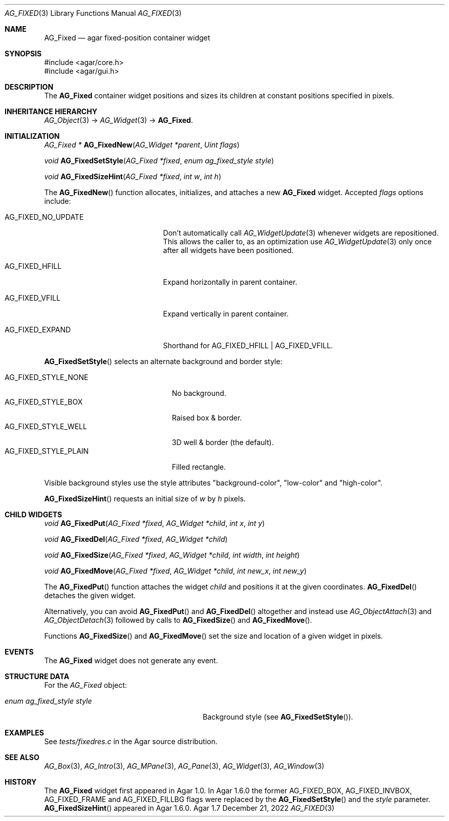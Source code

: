 .\" Copyright (c) 2006-2022 Julien Nadeau Carriere <vedge@csoft.net>
.\" All rights reserved.
.\"
.\" Redistribution and use in source and binary forms, with or without
.\" modification, are permitted provided that the following conditions
.\" are met:
.\" 1. Redistributions of source code must retain the above copyright
.\"    notice, this list of conditions and the following disclaimer.
.\" 2. Redistributions in binary form must reproduce the above copyright
.\"    notice, this list of conditions and the following disclaimer in the
.\"    documentation and/or other materials provided with the distribution.
.\" 
.\" THIS SOFTWARE IS PROVIDED BY THE AUTHOR ``AS IS'' AND ANY EXPRESS OR
.\" IMPLIED WARRANTIES, INCLUDING, BUT NOT LIMITED TO, THE IMPLIED
.\" WARRANTIES OF MERCHANTABILITY AND FITNESS FOR A PARTICULAR PURPOSE
.\" ARE DISCLAIMED. IN NO EVENT SHALL THE AUTHOR BE LIABLE FOR ANY DIRECT,
.\" INDIRECT, INCIDENTAL, SPECIAL, EXEMPLARY, OR CONSEQUENTIAL DAMAGES
.\" (INCLUDING BUT NOT LIMITED TO, PROCUREMENT OF SUBSTITUTE GOODS OR
.\" SERVICES; LOSS OF USE, DATA, OR PROFITS; OR BUSINESS INTERRUPTION)
.\" HOWEVER CAUSED AND ON ANY THEORY OF LIABILITY, WHETHER IN CONTRACT,
.\" STRICT LIABILITY, OR TORT (INCLUDING NEGLIGENCE OR OTHERWISE) ARISING
.\" IN ANY WAY OUT OF THE USE OF THIS SOFTWARE EVEN IF ADVISED OF THE
.\" POSSIBILITY OF SUCH DAMAGE.
.\"
.Dd December 21, 2022
.Dt AG_FIXED 3
.Os Agar 1.7
.Sh NAME
.Nm AG_Fixed
.Nd agar fixed-position container widget
.Sh SYNOPSIS
.Bd -literal
#include <agar/core.h>
#include <agar/gui.h>
.Ed
.Sh DESCRIPTION
.\" IMAGE(/widgets/AG_Fixed.png, "Buttons, labels and pixmaps in an AG_Fixed")
The
.Nm
container widget positions and sizes its children at constant positions
specified in pixels.
.Sh INHERITANCE HIERARCHY
.Xr AG_Object 3 ->
.Xr AG_Widget 3 ->
.Nm .
.Sh INITIALIZATION
.nr nS 1
.Ft "AG_Fixed *"
.Fn AG_FixedNew "AG_Widget *parent" "Uint flags"
.Pp
.Ft void
.Fn AG_FixedSetStyle "AG_Fixed *fixed" "enum ag_fixed_style style"
.Pp
.Ft void
.Fn AG_FixedSizeHint "AG_Fixed *fixed" "int w" "int h"
.Pp
.nr nS 0
The
.Fn AG_FixedNew
function allocates, initializes, and attaches a new
.Nm
widget.
Accepted
.Fa flags
options include:
.Bl -tag -width "AG_FIXED_NO_UPDATE "
.It AG_FIXED_NO_UPDATE
Don't automatically call
.Xr AG_WidgetUpdate 3
whenever widgets are repositioned.
This allows the caller to, as an optimization use
.Xr AG_WidgetUpdate 3
only once after all widgets have been positioned.
.It AG_FIXED_HFILL
Expand horizontally in parent container.
.It AG_FIXED_VFILL
Expand vertically in parent container.
.It AG_FIXED_EXPAND
Shorthand for
.Dv AG_FIXED_HFILL | AG_FIXED_VFILL .
.El
.Pp
.Fn AG_FixedSetStyle
selects an alternate background and border style:
.Pp
.Bl -tag -compact -width "AG_FIXED_STYLE_PLAIN "
.It Dv AG_FIXED_STYLE_NONE
No background.
.It Dv AG_FIXED_STYLE_BOX
Raised box & border.
.It Dv AG_FIXED_STYLE_WELL
3D well & border (the default).
.It Dv AG_FIXED_STYLE_PLAIN
Filled rectangle.
.El
.Pp
Visible background styles use the style attributes "background-color",
"low-color" and "high-color".
.Pp
.Fn AG_FixedSizeHint
requests an initial size of
.Fa w
by
.Fa h
pixels.
.Sh CHILD WIDGETS
.nr nS 1
.Ft "void"
.Fn AG_FixedPut "AG_Fixed *fixed" "AG_Widget *child" "int x" "int y"
.Pp
.Ft "void"
.Fn AG_FixedDel "AG_Fixed *fixed" "AG_Widget *child"
.Pp
.Ft "void"
.Fn AG_FixedSize "AG_Fixed *fixed" "AG_Widget *child" "int width" "int height"
.Pp
.Ft "void"
.Fn AG_FixedMove "AG_Fixed *fixed" "AG_Widget *child" "int new_x" "int new_y"
.Pp
.nr nS 0
The
.Fn AG_FixedPut
function attaches the widget
.Fa child
and positions it at the given coordinates.
.Fn AG_FixedDel
detaches the given widget.
.Pp
Alternatively, you can avoid
.Fn AG_FixedPut
and
.Fn AG_FixedDel
altogether and instead use
.Xr AG_ObjectAttach 3
and
.Xr AG_ObjectDetach 3
followed by calls to
.Fn AG_FixedSize
and
.Fn AG_FixedMove .
.Pp
Functions
.Fn AG_FixedSize
and
.Fn AG_FixedMove
set the size and location of a given widget in pixels.
.Sh EVENTS
The
.Nm
widget does not generate any event.
.Sh STRUCTURE DATA
For the
.Ft AG_Fixed
object:
.Bl -tag -width "enum ag_fixed_style style "
.It Ft enum ag_fixed_style style
Background style (see
.Fn AG_FixedSetStyle ) .
.El
.Sh EXAMPLES
See
.Pa tests/fixedres.c
in the Agar source distribution.
.Sh SEE ALSO
.Xr AG_Box 3 ,
.Xr AG_Intro 3 ,
.Xr AG_MPane 3 ,
.Xr AG_Pane 3 ,
.Xr AG_Widget 3 ,
.Xr AG_Window 3
.Sh HISTORY
The
.Nm
widget first appeared in Agar 1.0.
In Agar 1.6.0 the former
.Dv AG_FIXED_BOX ,
.Dv AG_FIXED_INVBOX ,
.Dv AG_FIXED_FRAME
and
.Dv AG_FIXED_FILLBG
flags were replaced by the
.Fn AG_FixedSetStyle
and the
.Va style
parameter.
.Fn AG_FixedSizeHint
appeared in Agar 1.6.0.

